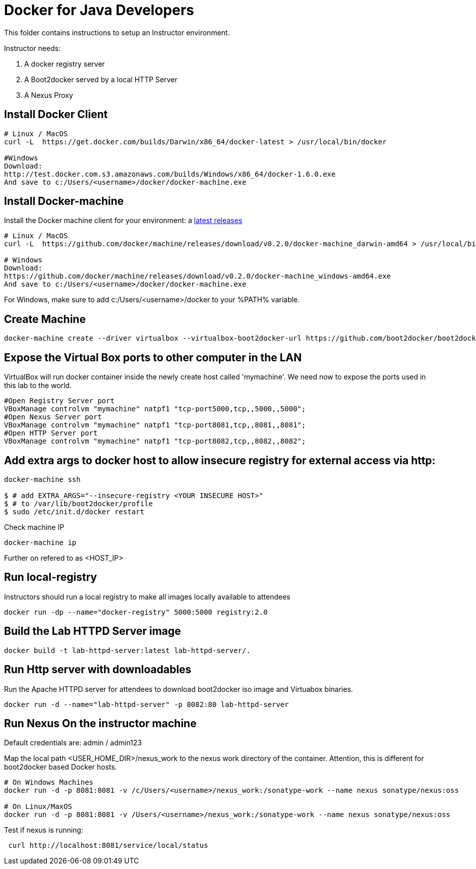 # Docker for Java Developers

This folder contains instructions to setup an Instructor environment.

Instructor needs:

. A docker registry server
. A Boot2docker served by a local HTTP Server
. A Nexus Proxy

## Install Docker Client

[source, text]
----
# Linux / MacOS
curl -L  https://get.docker.com/builds/Darwin/x86_64/docker-latest > /usr/local/bin/docker

#Windows 
Download: 
http://test.docker.com.s3.amazonaws.com/builds/Windows/x86_64/docker-1.6.0.exe 
And save to c:/Users/<username>/docker/docker-machine.exe
----

## Install Docker-machine

Install the Docker machine client for your environment: a https://github.com/docker/machine/releases/[latest releases]

[source, text]
----
# Linux / MacOS
curl -L  https://github.com/docker/machine/releases/download/v0.2.0/docker-machine_darwin-amd64 > /usr/local/bin/docker-machine

# Windows
Download:
https://github.com/docker/machine/releases/download/v0.2.0/docker-machine_windows-amd64.exe
And save to c:/Users/<username>/docker/docker-machine.exe
----

For Windows, make sure to add c:/Users/<username>/docker to your %PATH% variable.

## Create Machine

[source, text]
----
docker-machine create --driver virtualbox --virtualbox-boot2docker-url https://github.com/boot2docker/boot2docker/releases/download/v1.5.0/boot2docker.iso mymachine
----

## Expose the Virtual Box ports to other computer in the LAN

VirtualBox will run docker container inside the newly create host called 'mymachine'. We need now to expose the ports used in this lab to the world.

[source, text]
----
#Open Registry Server port
VBoxManage controlvm "mymachine" natpf1 "tcp-port5000,tcp,,5000,,5000";
#Open Nexus Server port
VBoxManage controlvm "mymachine" natpf1 "tcp-port8081,tcp,,8081,,8081";
#Open HTTP Server port
VBoxManage controlvm "mymachine" natpf1 "tcp-port8082,tcp,,8082,,8082";
----
## Add extra args to docker host to allow insecure registry for external access via http:

[source, text]
----
docker-machine ssh

$ # add EXTRA_ARGS="--insecure-registry <YOUR INSECURE HOST>" 
$ # to /var/lib/boot2docker/profile
$ sudo /etc/init.d/docker restart
----

Check machine IP
[source, text]
----
docker-machine ip
----

Further on refered to as <HOST_IP>

## Run local-registry

Instructors should run a local registry to make all images locally available to attendees

[source, text]
----
docker run -dp --name="docker-registry" 5000:5000 registry:2.0
----


## Build the Lab HTTPD Server image

[source, text]
----
docker build -t lab-httpd-server:latest lab-httpd-server/.
----

## Run Http server with downloadables

Run the Apache HTTPD server for attendees to download boot2docker iso image and Virtuabox binaries.

[source, text]
----
docker run -d --name="lab-httpd-server" -p 8082:80 lab-httpd-server
----

## Run Nexus On the instructor machine

Default credentials are: admin / admin123

Map the local path <USER_HOME_DIR>/nexus_work to the nexus work directory of the container.
Attention, this is different for boot2docker based Docker hosts.

[source, text]
----
# On Windows Machines
docker run -d -p 8081:8081 -v /c/Users/<username>/nexus_work:/sonatype-work --name nexus sonatype/nexus:oss

# On Linux/MaxOS
docker run -d -p 8081:8081 -v /Users/<username>/nexus_work:/sonatype-work --name nexus sonatype/nexus:oss
----

Test if nexus is running:

[source, text]
----
 curl http://localhost:8081/service/local/status
----


